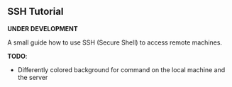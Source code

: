 ** SSH Tutorial

*UNDER DEVELOPMENT*

A small guide how to use SSH (Secure Shell) to access remote machines.

*TODO*:
- Differently colored background for command on the local machine and the server
